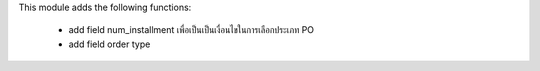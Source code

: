 This module adds the following functions:

 - add field num_installment เพื่อเป็นเป็นเงื่อนไขในการเลือกประเภท PO
 - add field order type
